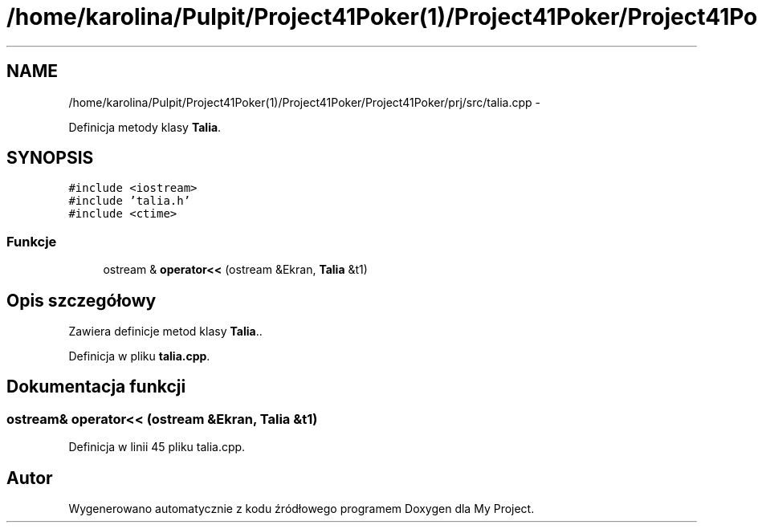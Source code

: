 .TH "/home/karolina/Pulpit/Project41Poker(1)/Project41Poker/Project41Poker/prj/src/talia.cpp" 3 "Śr, 11 cze 2014" "My Project" \" -*- nroff -*-
.ad l
.nh
.SH NAME
/home/karolina/Pulpit/Project41Poker(1)/Project41Poker/Project41Poker/prj/src/talia.cpp \- 
.PP
Definicja metody klasy \fBTalia\fP\&.  

.SH SYNOPSIS
.br
.PP
\fC#include <iostream>\fP
.br
\fC#include 'talia\&.h'\fP
.br
\fC#include <ctime>\fP
.br

.SS "Funkcje"

.in +1c
.ti -1c
.RI "ostream & \fBoperator<<\fP (ostream &Ekran, \fBTalia\fP &t1)"
.br
.in -1c
.SH "Opis szczegółowy"
.PP 
Zawiera definicje metod klasy \fBTalia\fP\&.\&. 
.PP
Definicja w pliku \fBtalia\&.cpp\fP\&.
.SH "Dokumentacja funkcji"
.PP 
.SS "ostream& operator<< (ostream &Ekran, \fBTalia\fP &t1)"

.PP
Definicja w linii 45 pliku talia\&.cpp\&.
.SH "Autor"
.PP 
Wygenerowano automatycznie z kodu źródłowego programem Doxygen dla My Project\&.
